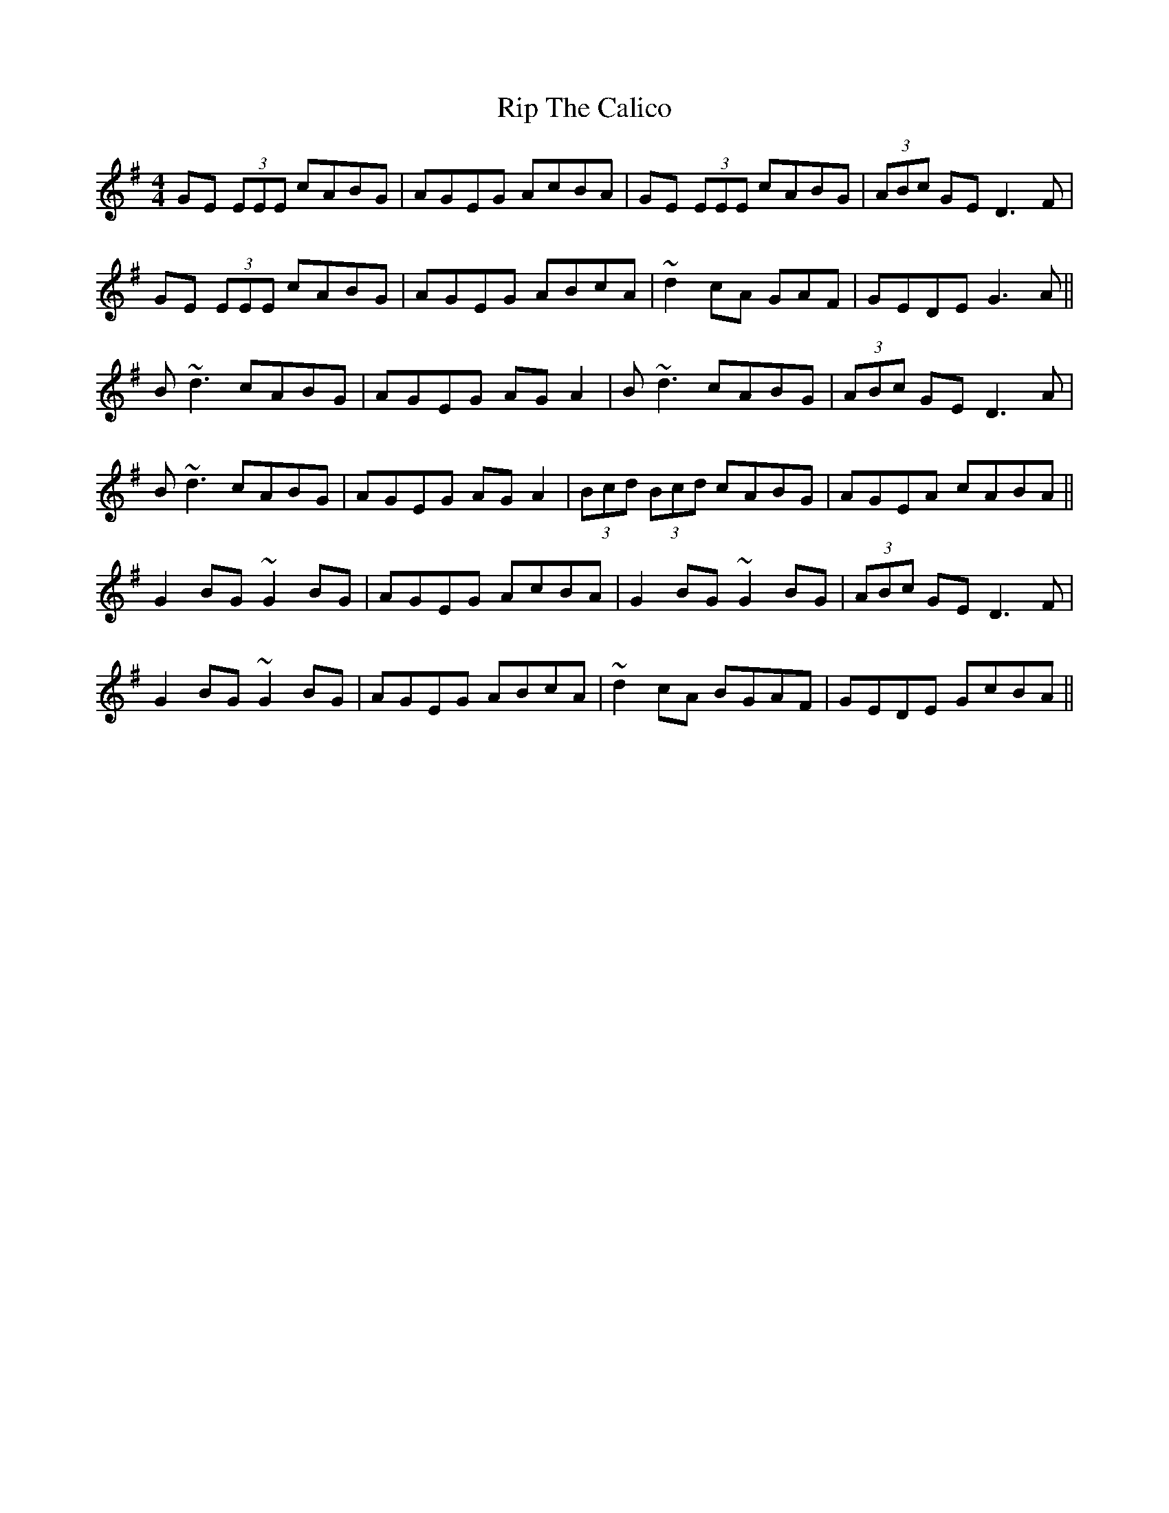 X: 34560
T: Rip The Calico
R: reel
M: 4/4
K: Gmajor
GE (3EEE cABG|AGEG AcBA|GE (3EEE cABG|(3ABc GE D3F|
GE (3EEE cABG|AGEG ABcA|~d2cA GAF|GEDE G3A||
B~d3 cABG|AGEG AGA2|B~d3 cABG|(3ABc GE D3A|
B~d3 cABG|AGEG AGA2|(3Bcd (3Bcd cABG|AGEA cABA||
G2BG ~G2BG|AGEG AcBA|G2BG ~G2BG|(3ABc GE D3F|
G2BG ~G2BG|AGEG ABcA|~d2cA BGAF|GEDE GcBA||

